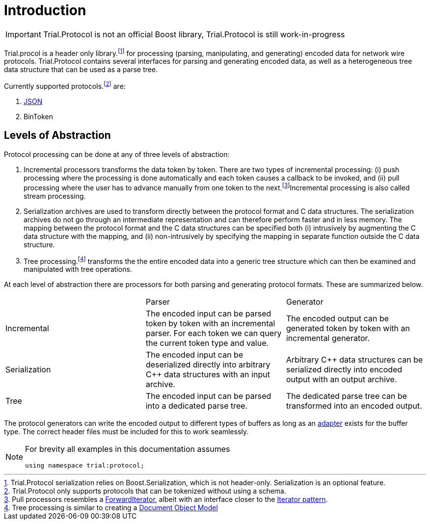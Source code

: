 = Introduction 

[IMPORTANT]
====
Trial.Protocol is not an official Boost library, Trial.Protocol is still work-in-progress
====

Trial.procol is a header only library.footnote:[Trial.Protocol serialization relies on Boost.Serialization, which is not header-only. Serialization is an optional feature.] for processing (parsing, manipulating, and generating) encoded data for network wire protocols. Trial.Protocol contains several interfaces for parsing and generating encoded data, as well as a heterogeneous tree data structure that can be used as a parse tree. 

Currently supported protocols.footnote:[Trial.Protocol only supports protocols that can be tokenized without using a schema.] are: 

. https://leminhos.gitlab.io/doc.trial.protocol/trial.protocol/protocol/json/json.html[JSON]
. BinToken 

== Levels of Abstraction 

Protocol processing can be done at any of three levels of abstraction:

. Incremental processors transforms the data token by token. There are two types of incremental processing: (i) push processing where the processing is done automatically and each token causes a callback to be invoked, and (ii) pull processing where the user has to advance manually from one token to the next.footnote:[Pull processors resembles a https://en.cppreference.com/w/cpp/concept/ForwardIterator[ForwardIterator], albeit with an interface closer to the https://en.wikipedia.org/wiki/Iterator_pattern[Iterator pattern].]Incremental processing is also called stream processing.
. Serialization archives are used to transform directly between the protocol format and C++ data structures. The serialization archives do not go through an intermediate representation and can therefore perform faster and in less memory. The mapping between the protocol format and the C++ data structures can be specified both (i) intrusively by augmenting the C++ data structure with the mapping, and (ii) non-intrusively by specifying the mapping in separate function outside the C++ data structure.
. Tree processing.footnote:[Tree processing is similar to creating a https://en.wikipedia.org/wiki/Document_Object_Model[Document Object Model]] transforms the the entire encoded data into a generic tree structure which can then be examined and manipulated with tree operations.

At each level of abstraction there are processors for both parsing and generating protocol formats. These are summarized below.

|===
| | Parser | Generator
| Incremental | The encoded input can be parsed token by token with an incremental parser. For each token we can query the current token type and value. | The encoded output can be generated token by token with an incremental generator. 
| Serialization | The encoded input can be deserialized directly into arbitrary C++ data structures with an input archive. | Arbitrary C++ data structures can be serialized directly into encoded output with an output archive. 
| Tree | The encoded input can be parsed into a dedicated parse tree. | The dedicated parse tree can be transformed into an encoded output. 
|===

The protocol generators can write the encoded output to different types of buffers as long as an https://leminhos.gitlab.io/doc.trial.protocol/trial.protocol/protocol/core/adapter.html[adapter] exists for the buffer type. The correct header files must be included for this to work seamlessly.


[NOTE]
====
For brevity all examples in this documentation assumes 

[source,cpp]
----
using namespace trial:protocol;
----
====
// Serialization does not support pointers or inheritance/tracking 
// Pointers/links can be implemented via http://www.w3.org/TR/json-ld/ 
